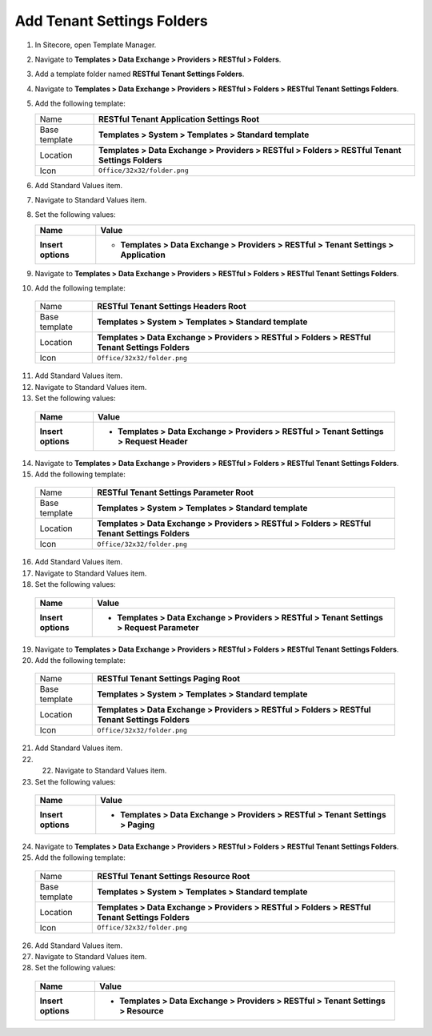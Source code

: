 Add Tenant Settings Folders
=======================================

1. In Sitecore, open Template Manager.
2. Navigate to **Templates > Data Exchange > Providers > RESTful > Folders**.
3. Add a template folder named **RESTful Tenant Settings Folders**.
4. Navigate to **Templates > Data Exchange > Providers > RESTful > Folders > RESTful Tenant Settings Folders**.
5. Add the following template:

   +-------------------+--------------------------------------------------------------------------------------------------+
   | Name              | **RESTful Tenant Application Settings Root**                                                     |
   +-------------------+--------------------------------------------------------------------------------------------------+
   | Base template     | **Templates > System > Templates > Standard template**                                           |
   +-------------------+--------------------------------------------------------------------------------------------------+
   | Location          | **Templates > Data Exchange > Providers > RESTful > Folders > RESTful Tenant Settings Folders**  |
   +-------------------+--------------------------------------------------------------------------------------------------+
   | Icon              | ``Office/32x32/folder.png``                                                                      |
   +-------------------+--------------------------------------------------------------------------------------------------+

6. Add Standard Values item.
7. Navigate to Standard Values item.
8. Set the following values:

   +-----------------------------+--------------------------------------------------------------------------------------------------------------+
   | Name                        | Value                                                                                                        |
   +=============================+==============================================================================================================+
   | **Insert options**          | * **Templates > Data Exchange > Providers > RESTful > Tenant Settings > Application**                        |
   +-----------------------------+--------------------------------------------------------------------------------------------------------------+

9. Navigate to **Templates > Data Exchange > Providers > RESTful > Folders > RESTful Tenant Settings Folders**.
10. Add the following template:

   +-------------------+--------------------------------------------------------------------------------------------------+
   | Name              | **RESTful Tenant Settings Headers Root**                                                         |
   +-------------------+--------------------------------------------------------------------------------------------------+
   | Base template     | **Templates > System > Templates > Standard template**                                           |
   +-------------------+--------------------------------------------------------------------------------------------------+
   | Location          | **Templates > Data Exchange > Providers > RESTful > Folders > RESTful Tenant Settings Folders**  |
   +-------------------+--------------------------------------------------------------------------------------------------+
   | Icon              | ``Office/32x32/folder.png``                                                                      |
   +-------------------+--------------------------------------------------------------------------------------------------+

11. Add Standard Values item.
12. Navigate to Standard Values item.
13. Set the following values:

   +-----------------------------+--------------------------------------------------------------------------------------------------------------+
   | Name                        | Value                                                                                                        |
   +=============================+==============================================================================================================+
   | **Insert options**          | * **Templates > Data Exchange > Providers > RESTful > Tenant Settings > Request Header**                     |
   +-----------------------------+--------------------------------------------------------------------------------------------------------------+

14. Navigate to **Templates > Data Exchange > Providers > RESTful > Folders > RESTful Tenant Settings Folders**.
15. Add the following template:

   +-------------------+--------------------------------------------------------------------------------------------------+
   | Name              | **RESTful Tenant Settings Parameter Root**                                                       |
   +-------------------+--------------------------------------------------------------------------------------------------+
   | Base template     | **Templates > System > Templates > Standard template**                                           |
   +-------------------+--------------------------------------------------------------------------------------------------+
   | Location          | **Templates > Data Exchange > Providers > RESTful > Folders > RESTful Tenant Settings Folders**  |
   +-------------------+--------------------------------------------------------------------------------------------------+
   | Icon              | ``Office/32x32/folder.png``                                                                      |
   +-------------------+--------------------------------------------------------------------------------------------------+

16. Add Standard Values item.
17. Navigate to Standard Values item.
18. Set the following values:

   +-----------------------------+--------------------------------------------------------------------------------------------------------------+
   | Name                        | Value                                                                                                        |
   +=============================+==============================================================================================================+
   | **Insert options**          | * **Templates > Data Exchange > Providers > RESTful > Tenant Settings > Request Parameter**                  |
   +-----------------------------+--------------------------------------------------------------------------------------------------------------+

19. Navigate to **Templates > Data Exchange > Providers > RESTful > Folders > RESTful Tenant Settings Folders**.
20. Add the following template:

   +-------------------+--------------------------------------------------------------------------------------------------+
   | Name              | **RESTful Tenant Settings Paging Root**                                                          |
   +-------------------+--------------------------------------------------------------------------------------------------+
   | Base template     | **Templates > System > Templates > Standard template**                                           |
   +-------------------+--------------------------------------------------------------------------------------------------+
   | Location          | **Templates > Data Exchange > Providers > RESTful > Folders > RESTful Tenant Settings Folders**  |
   +-------------------+--------------------------------------------------------------------------------------------------+
   | Icon              | ``Office/32x32/folder.png``                                                                      |
   +-------------------+--------------------------------------------------------------------------------------------------+

21. Add Standard Values item.
22. 22. Navigate to Standard Values item.
23. Set the following values:

   +-----------------------------+--------------------------------------------------------------------------------------------------------------+
   | Name                        | Value                                                                                                        |
   +=============================+==============================================================================================================+
   | **Insert options**          | * **Templates > Data Exchange > Providers > RESTful > Tenant Settings > Paging**                             |
   +-----------------------------+--------------------------------------------------------------------------------------------------------------+

24. Navigate to **Templates > Data Exchange > Providers > RESTful > Folders > RESTful Tenant Settings Folders**.
25. Add the following template:

   +-------------------+--------------------------------------------------------------------------------------------------+
   | Name              | **RESTful Tenant Settings Resource Root**                                                        |
   +-------------------+--------------------------------------------------------------------------------------------------+
   | Base template     | **Templates > System > Templates > Standard template**                                           |
   +-------------------+--------------------------------------------------------------------------------------------------+
   | Location          | **Templates > Data Exchange > Providers > RESTful > Folders > RESTful Tenant Settings Folders**  |
   +-------------------+--------------------------------------------------------------------------------------------------+
   | Icon              | ``Office/32x32/folder.png``                                                                      |
   +-------------------+--------------------------------------------------------------------------------------------------+

26. Add Standard Values item.
27. Navigate to Standard Values item.
28. Set the following values:

   +-----------------------------+--------------------------------------------------------------------------------------------------------------+
   | Name                        | Value                                                                                                        |
   +=============================+==============================================================================================================+
   | **Insert options**          | * **Templates > Data Exchange > Providers > RESTful > Tenant Settings > Resource**                           |
   +-----------------------------+--------------------------------------------------------------------------------------------------------------+


.. image:: _static/tenant-settings-folders-14.png

